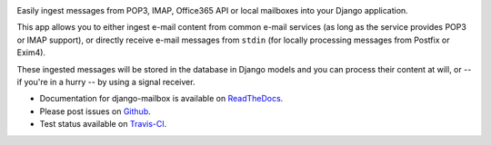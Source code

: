 .. image:: https://github.com/fleur/django-mailbox/actions/workflows/ci.yaml/badge.svg
    :target: https://github.com/fleur/django-mailbox/commit/$GITHUB_SHA/checks

.. image:: https://badge.fury.io/py/django-mailbox.png
    :target: http://badge.fury.io/py/django-mailbox

.. image:: https://pypip.in/d/django-mailbox/badge.png
    :target: https://pypi.python.org/pypi/django-mailbox


Easily ingest messages from POP3, IMAP, Office365 API or local mailboxes into your Django application.

This app allows you to either ingest e-mail content from common e-mail services (as long as the service provides POP3 or IMAP support),
or directly receive e-mail messages from ``stdin`` (for locally processing messages from Postfix or Exim4).

These ingested messages will be stored in the database in Django models and you can process their content at will,
or -- if you're in a hurry -- by using a signal receiver.

- Documentation for django-mailbox is available on
  `ReadTheDocs <http://django-mailbox.readthedocs.org/>`_.
- Please post issues on
  `Github <http://github.com/coddingtonbear/django-mailbox/issues>`_.
- Test status available on
  `Travis-CI <https://travis-ci.org/coddingtonbear/django-mailbox>`_.


.. image:: https://badges.gitter.im/Join%20Chat.svg
   :alt: Join the chat at https://gitter.im/coddingtonbear/django-mailbox
   :target: https://gitter.im/coddingtonbear/django-mailbox?utm_source=badge&utm_medium=badge&utm_campaign=pr-badge&utm_content=badge